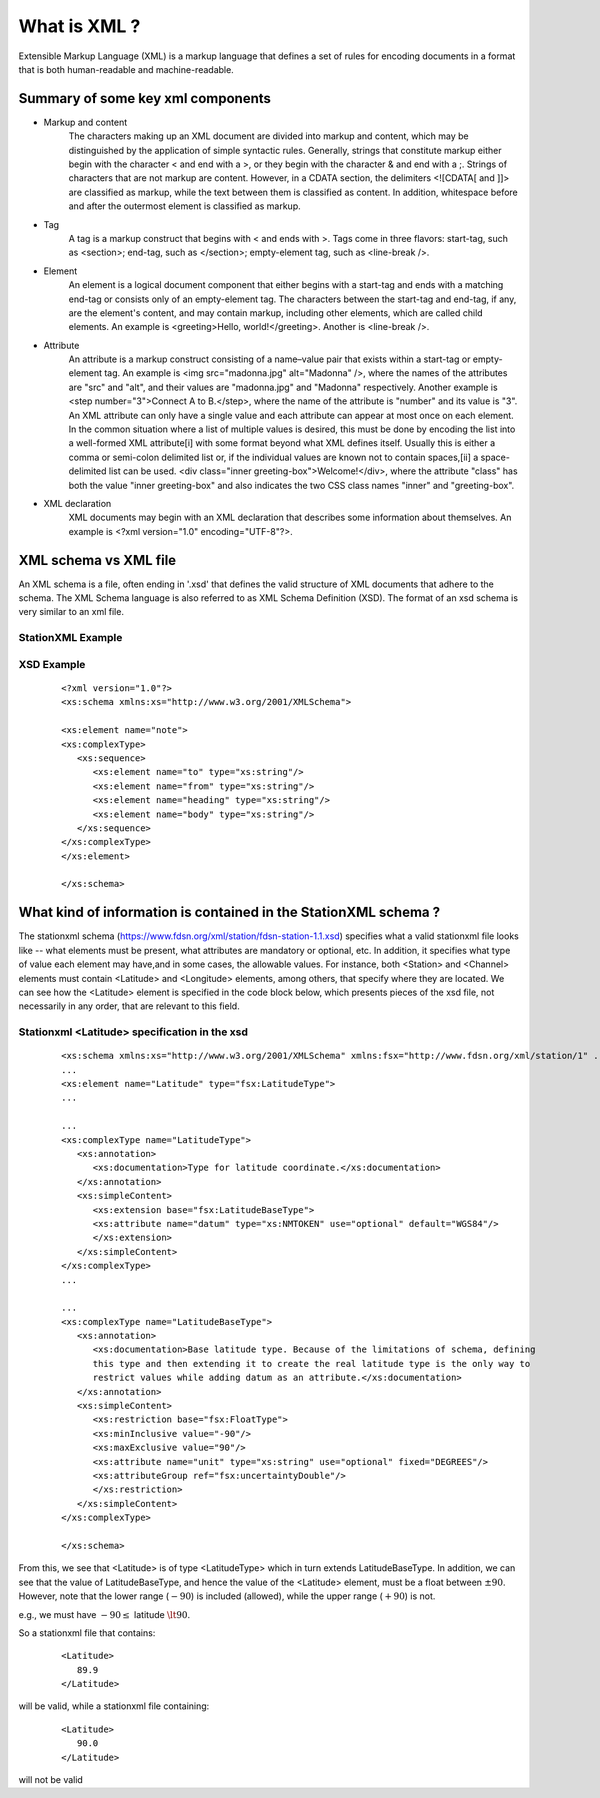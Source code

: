 .. Put any comments here
   Be sure to indent at this level to keep it in comment.

What is XML ?
===========================================


Extensible Markup Language (XML) is a markup language that defines a set of 
rules for encoding documents in a format that is both human-readable and machine-readable.

Summary of some key xml components
-------------------------------------

* Markup and content
   The characters making up an XML document are divided into markup and content, which may be distinguished by the application of simple syntactic rules. Generally, strings that constitute markup either begin with the character < and end with a >, or they begin with the character & and end with a ;. Strings of characters that are not markup are content. However, in a CDATA section, the delimiters <![CDATA[ and ]]> are classified as markup, while the text between them is classified as content. In addition, whitespace before and after the outermost element is classified as markup.

* Tag
   A tag is a markup construct that begins with < and ends with >. Tags come in three flavors:
   start-tag, such as <section>;
   end-tag, such as </section>;
   empty-element tag, such as <line-break />.

* Element
   An element is a logical document component that either begins with a start-tag and ends with a matching end-tag or consists only of an empty-element tag. The characters between the start-tag and end-tag, if any, are the element's content, and may contain markup, including other elements, which are called child elements. An example is <greeting>Hello, world!</greeting>. Another is <line-break />.

* Attribute
   An attribute is a markup construct consisting of a name–value pair that exists within a start-tag or empty-element tag. An example is <img src="madonna.jpg" alt="Madonna" />, where the names of the attributes are "src" and "alt", and their values are "madonna.jpg" and "Madonna" respectively. Another example is <step number="3">Connect A to B.</step>, where the name of the attribute is "number" and its value is "3". An XML attribute can only have a single value and each attribute can appear at most once on each element. In the common situation where a list of multiple values is desired, this must be done by encoding the list into a well-formed XML attribute[i] with some format beyond what XML defines itself. Usually this is either a comma or semi-colon delimited list or, if the individual values are known not to contain spaces,[ii] a space-delimited list can be used. <div class="inner greeting-box">Welcome!</div>, where the attribute "class" has both the value "inner greeting-box" and also indicates the two CSS class names "inner" and "greeting-box".

* XML declaration
   XML documents may begin with an XML declaration that describes some information about themselves. An example is <?xml version="1.0" encoding="UTF-8"?>.


XML schema vs XML file
-------------------------------------

An XML schema is a file, often ending in '.xsd' that defines the valid structure of XML documents
that adhere to the schema.
The XML Schema language is also referred to as XML Schema Definition (XSD).
The format of an xsd schema is very similar to an xml file.

StationXML Example
^^^^^^^^^^^^^^^^^^^^^^


XSD Example
^^^^^^^^^^^^

    ::

      <?xml version="1.0"?>
      <xs:schema xmlns:xs="http://www.w3.org/2001/XMLSchema">

      <xs:element name="note">
      <xs:complexType>
         <xs:sequence>
            <xs:element name="to" type="xs:string"/>
            <xs:element name="from" type="xs:string"/>
            <xs:element name="heading" type="xs:string"/>
            <xs:element name="body" type="xs:string"/>
         </xs:sequence>
      </xs:complexType>
      </xs:element>

      </xs:schema>


What kind of information is contained in the StationXML schema ?
-------------------------------------------------------------------

The stationxml schema (https://www.fdsn.org/xml/station/fdsn-station-1.1.xsd)
specifies what a valid stationxml file looks like -- what elements must be present,
what attributes are mandatory or optional, etc.
In addition, it specifies what type of value each element may have,and in some cases,
the allowable values.
For instance, both <Station> and <Channel> elements must contain <Latitude> and <Longitude>
elements, among others, that specify where they are located.
We can see how the <Latitude> element is specified in the code block below, which
presents pieces of the xsd file, not necessarily in any order, that are relevant to this field.


Stationxml <Latitude> specification in the xsd
^^^^^^^^^^^^^^^^^^^^^^^^^^^^^^^^^^^^^^^^^^^^^^

    ::

      <xs:schema xmlns:xs="http://www.w3.org/2001/XMLSchema" xmlns:fsx="http://www.fdsn.org/xml/station/1" ..>
      ...
      <xs:element name="Latitude" type="fsx:LatitudeType">
      ...

      ...
      <xs:complexType name="LatitudeType">
         <xs:annotation>
            <xs:documentation>Type for latitude coordinate.</xs:documentation>
         </xs:annotation>
         <xs:simpleContent>
            <xs:extension base="fsx:LatitudeBaseType">
            <xs:attribute name="datum" type="xs:NMTOKEN" use="optional" default="WGS84"/>
            </xs:extension>
         </xs:simpleContent>
      </xs:complexType>
      ...

      ...
      <xs:complexType name="LatitudeBaseType">
         <xs:annotation>
            <xs:documentation>Base latitude type. Because of the limitations of schema, defining
            this type and then extending it to create the real latitude type is the only way to
            restrict values while adding datum as an attribute.</xs:documentation>
         </xs:annotation>
         <xs:simpleContent>
            <xs:restriction base="fsx:FloatType">
            <xs:minInclusive value="-90"/>
            <xs:maxExclusive value="90"/>
            <xs:attribute name="unit" type="xs:string" use="optional" fixed="DEGREES"/>
            <xs:attributeGroup ref="fsx:uncertaintyDouble"/>
            </xs:restriction>
         </xs:simpleContent>
      </xs:complexType>

      </xs:schema>


From this, we see that <Latitude> is of type <LatitudeType> which in turn extends LatitudeBaseType.
In addition, we can see that the value of LatitudeBaseType, and hence the value of the <Latitude> element,
must be a float between :math:`\pm 90`. However, note that the lower range (:math:`-90`) is included (allowed),
while the upper range (:math:`+90`) is not.

e.g., we must have :math:`-90\le` latitude :math:`\lt90`.

So a stationxml file that contains:

    ::

      <Latitude>
         89.9
      </Latitude>

will be valid, while a stationxml file containing:

    ::

      <Latitude>
         90.0
      </Latitude>

will not be valid
